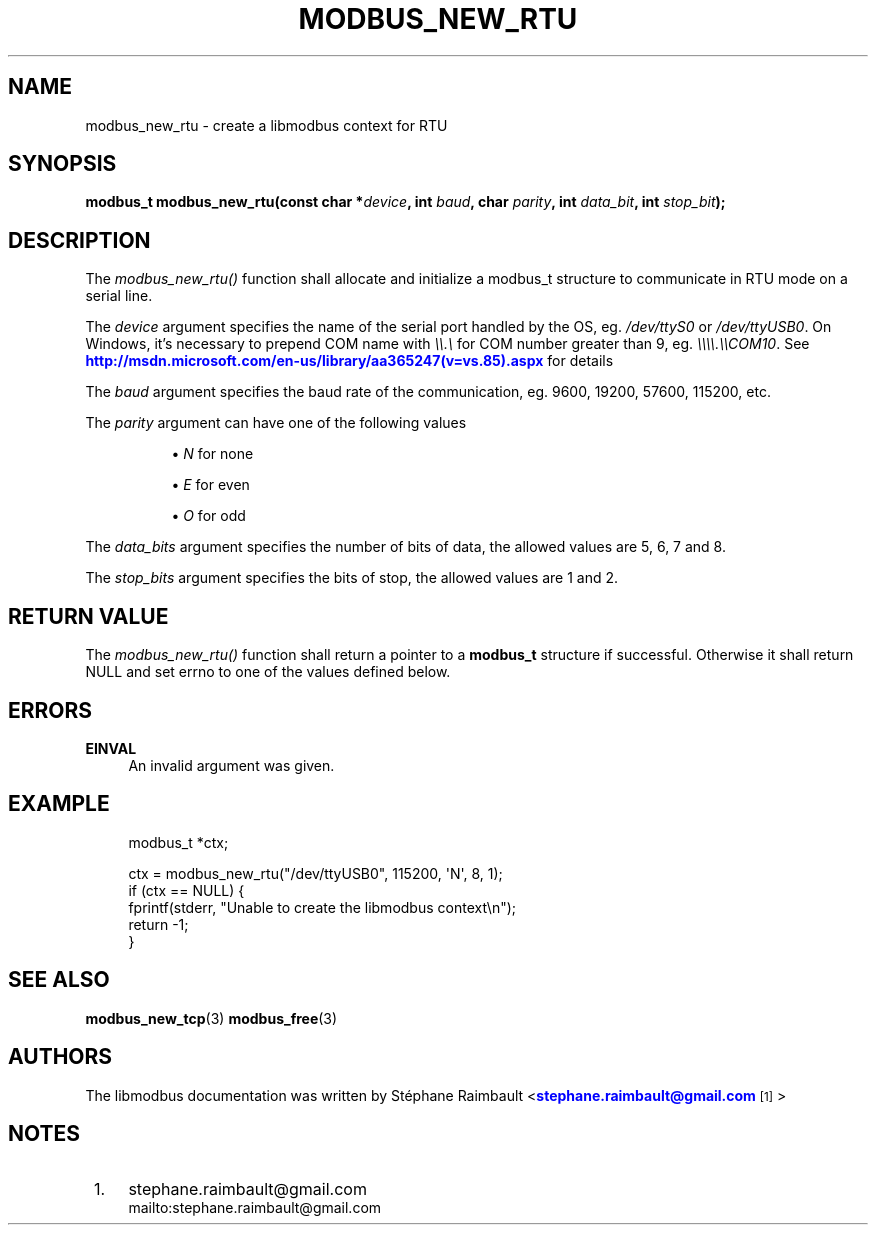 '\" t
.\"     Title: modbus_new_rtu
.\"    Author: [see the "AUTHORS" section]
.\" Generator: DocBook XSL Stylesheets v1.76.1 <http://docbook.sf.net/>
.\"      Date: 07/19/2011
.\"    Manual: Libmodbus Manual
.\"    Source: libmodbus 3.0.1
.\"  Language: English
.\"
.TH "MODBUS_NEW_RTU" "3" "07/19/2011" "libmodbus 3\&.0\&.1" "Libmodbus Manual"
.\" -----------------------------------------------------------------
.\" * Define some portability stuff
.\" -----------------------------------------------------------------
.\" ~~~~~~~~~~~~~~~~~~~~~~~~~~~~~~~~~~~~~~~~~~~~~~~~~~~~~~~~~~~~~~~~~
.\" http://bugs.debian.org/507673
.\" http://lists.gnu.org/archive/html/groff/2009-02/msg00013.html
.\" ~~~~~~~~~~~~~~~~~~~~~~~~~~~~~~~~~~~~~~~~~~~~~~~~~~~~~~~~~~~~~~~~~
.ie \n(.g .ds Aq \(aq
.el       .ds Aq '
.\" -----------------------------------------------------------------
.\" * set default formatting
.\" -----------------------------------------------------------------
.\" disable hyphenation
.nh
.\" disable justification (adjust text to left margin only)
.ad l
.\" -----------------------------------------------------------------
.\" * MAIN CONTENT STARTS HERE *
.\" -----------------------------------------------------------------
.SH "NAME"
modbus_new_rtu \- create a libmodbus context for RTU
.SH "SYNOPSIS"
.sp
\fBmodbus_t modbus_new_rtu(const char *\fR\fB\fIdevice\fR\fR\fB, int \fR\fB\fIbaud\fR\fR\fB, char \fR\fB\fIparity\fR\fR\fB, int \fR\fB\fIdata_bit\fR\fR\fB, int \fR\fB\fIstop_bit\fR\fR\fB);\fR
.SH "DESCRIPTION"
.sp
The \fImodbus_new_rtu()\fR function shall allocate and initialize a modbus_t structure to communicate in RTU mode on a serial line\&.
.sp
The \fIdevice\fR argument specifies the name of the serial port handled by the OS, eg\&. \fI/dev/ttyS0\fR or \fI/dev/ttyUSB0\fR\&. On Windows, it\(cqs necessary to prepend COM name with \fI\e\e\&.\e\fR for COM number greater than 9, eg\&. \fI\e\e\e\e\&.\e\eCOM10\fR\&. See \m[blue]\fBhttp://msdn\&.microsoft\&.com/en\-us/library/aa365247(v=vs\&.85)\&.aspx\fR\m[] for details
.sp
The \fIbaud\fR argument specifies the baud rate of the communication, eg\&. 9600, 19200, 57600, 115200, etc\&.
.PP
The \fIparity\fR argument can have one of the following values
.RS 4
.sp
.RS 4
.ie n \{\
\h'-04'\(bu\h'+03'\c
.\}
.el \{\
.sp -1
.IP \(bu 2.3
.\}

\fIN\fR
for none
.RE
.sp
.RS 4
.ie n \{\
\h'-04'\(bu\h'+03'\c
.\}
.el \{\
.sp -1
.IP \(bu 2.3
.\}

\fIE\fR
for even
.RE
.sp
.RS 4
.ie n \{\
\h'-04'\(bu\h'+03'\c
.\}
.el \{\
.sp -1
.IP \(bu 2.3
.\}

\fIO\fR
for odd
.RE
.RE
.sp
The \fIdata_bits\fR argument specifies the number of bits of data, the allowed values are 5, 6, 7 and 8\&.
.sp
The \fIstop_bits\fR argument specifies the bits of stop, the allowed values are 1 and 2\&.
.SH "RETURN VALUE"
.sp
The \fImodbus_new_rtu()\fR function shall return a pointer to a \fBmodbus_t\fR structure if successful\&. Otherwise it shall return NULL and set errno to one of the values defined below\&.
.SH "ERRORS"
.PP
\fBEINVAL\fR
.RS 4
An invalid argument was given\&.
.RE
.SH "EXAMPLE"
.sp
.if n \{\
.RS 4
.\}
.nf
modbus_t *ctx;

ctx = modbus_new_rtu("/dev/ttyUSB0", 115200, \*(AqN\*(Aq, 8, 1);
if (ctx == NULL) {
    fprintf(stderr, "Unable to create the libmodbus context\en");
    return \-1;
}
.fi
.if n \{\
.RE
.\}
.SH "SEE ALSO"
.sp
\fBmodbus_new_tcp\fR(3) \fBmodbus_free\fR(3)
.SH "AUTHORS"
.sp
The libmodbus documentation was written by St\('ephane Raimbault <\m[blue]\fBstephane\&.raimbault@gmail\&.com\fR\m[]\&\s-2\u[1]\d\s+2>
.SH "NOTES"
.IP " 1." 4
stephane.raimbault@gmail.com
.RS 4
\%mailto:stephane.raimbault@gmail.com
.RE
